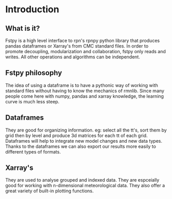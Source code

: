 #+TITLE_: INTRODUCTION
#+OPTIONS: toc:1

* Introduction

** What is it?
Fstpy is a high level interface to rpn's rpnpy python library that produces pandas dataframes or Xarray's 
from CMC standard files. In order to promote decoupling, modularization and collaboration, fstpy only reads
and writes. All other operations and algorithms can be independent.

** Fstpy philosophy
The idea of ​​using a dataframe is to have a pythonic way of working with standard files without having to know 
the mechanics of rmnlib. Since many people come here with numpy, pandas and xarray knowledge, the learning 
curve is much less steep.

** Dataframes
They are good for organizing information. eg: select all the tt's, sort them by grid then by level and produce
3d matrices for each tt of each grid. Dataframes will help to integrate new model changes and new data types. 
Thanks to the dataframes we can also export our results more easily to different types of formats.

** Xarray's
They are used to analyse grouped and indexed data. They are espceially good for working with n-dimensional
meteorological data. They also offer a great variety of built-in plotting functions.




